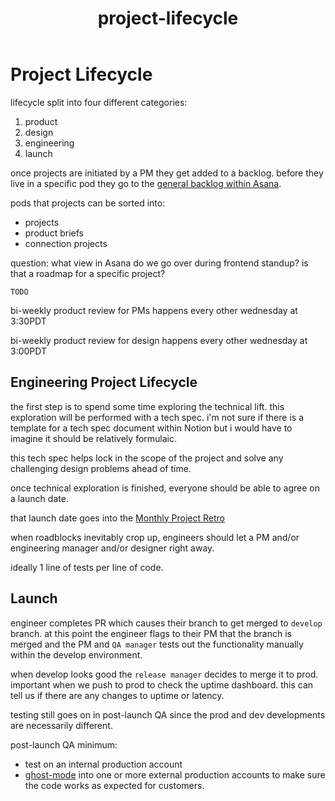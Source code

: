 :PROPERTIES:
:ID:       9e130a4b-4eee-423c-a3f6-7f4b130f49e8
:END:
#+title: project-lifecycle
* Project Lifecycle

lifecycle split into four different categories:
1) product
2) design
3) engineering
4) launch

once projects are initiated by a PM they get added to a backlog. before they live in a specific pod they go to the [[https://app.asana.com/0/1200343545577918/1200343545577918][general backlog within Asana]].

pods that projects can be sorted into:
 - projects
 - product briefs
 - connection projects

question: what view in Asana do we go over during frontend standup? is that a roadmap for a specific project?

=TODO=

bi-weekly product review for PMs happens every other wednesday at 3:30PDT

bi-weekly product review for design happens every other wednesday at 3:00PDT

** Engineering Project Lifecycle
the first step is to spend some time exploring the technical lift. this exploration will be performed with a tech spec. i'm not sure if there is a template for a tech spec document within Notion but i would have to imagine it should be relatively formulaic.

this tech spec helps lock in the scope of the project and solve any challenging design problems ahead of time.

once technical exploration is finished, everyone should be able to agree on a launch date.

that launch date goes into the [[https://www.notion.so/Monthly-Project-Retros-ae94dae16d134d55a588adf2879cfbad?pvs=4][Monthly Project Retro]]

when roadblocks inevitably crop up, engineers should let a PM and/or engineering manager and/or designer right away.

ideally 1 line of tests per line of code.

** Launch
engineer completes PR which causes their branch to get merged to ~develop~ branch. at this point the engineer flags to their PM that the branch is merged and the PM and ~QA manager~ tests out the functionality manually within the develop environment.

when develop looks good the ~release manager~ decides to merge it to prod. important when we push to prod to check the uptime dashboard. this can tell us if there are any changes to uptime or latency.

testing still goes on in post-launch QA since the prod and dev developments are necessarily different.

post-launch QA minimum:
 - test on an internal production account
 - [[id:9b6d8262-a7da-4c13-8427-cd030be1ace8][ghost-mode]] into one or more external production accounts to make sure the code works as expected for customers.
